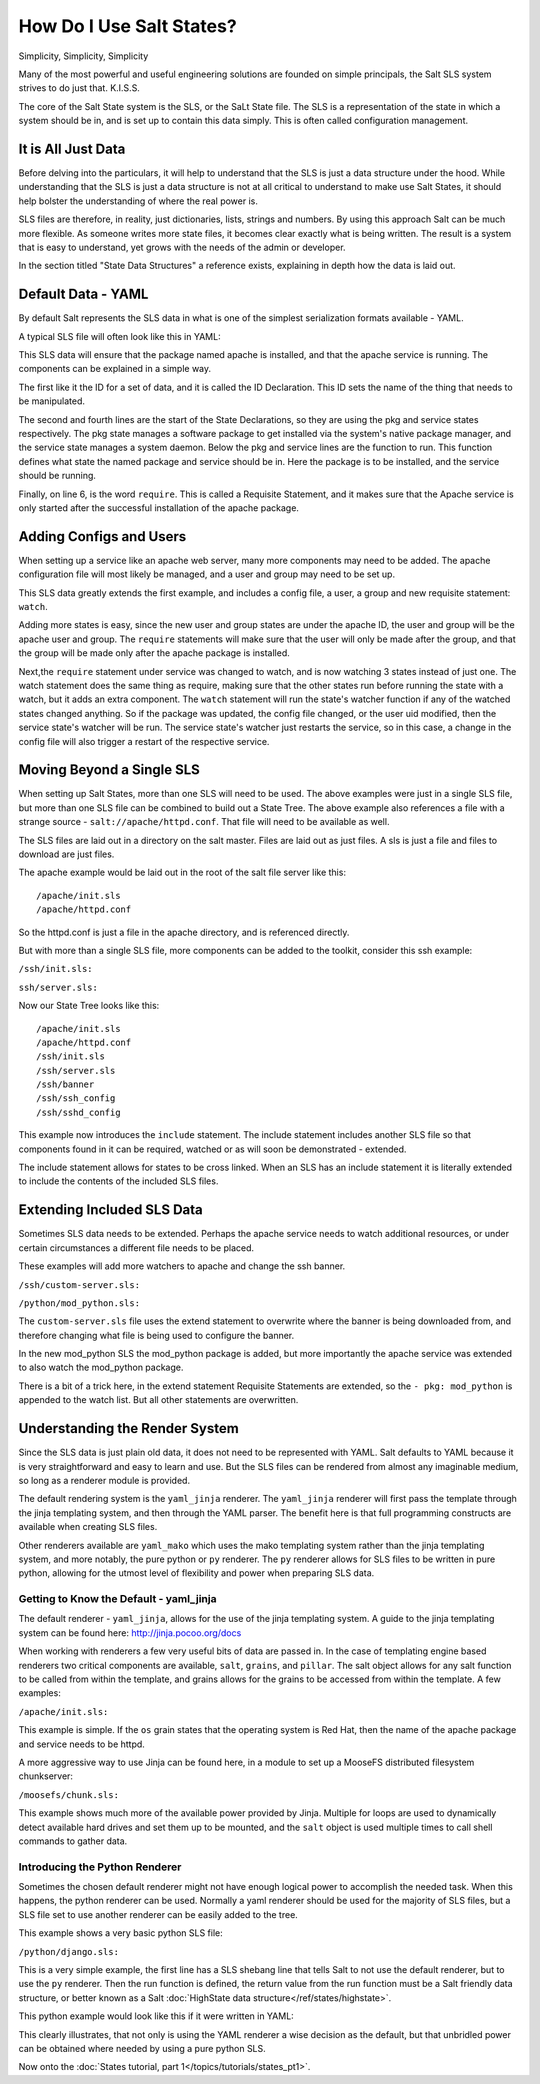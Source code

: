 =========================
How Do I Use Salt States?
=========================

Simplicity, Simplicity, Simplicity

Many of the most powerful and useful engineering solutions are founded on
simple principals, the Salt SLS system strives to do just that. K.I.S.S.

The core of the Salt State system is the SLS, or the SaLt State file. The SLS
is a representation of the state in which a system should be in, and is set up
to contain this data simply. This is often called configuration management.

It is All Just Data
===================

Before delving into the particulars, it will help to understand that the SLS
is just a data structure under the hood. While understanding that the SLS is
just a data structure is not at all critical to understand to make use Salt
States, it should help bolster the understanding of where the real power is.

SLS files are therefore, in reality, just dictionaries, lists, strings and
numbers. By using this approach Salt can be much more flexible. As someone
writes more state files, it becomes clear exactly what is being written. The
result is a system that is easy to understand, yet grows with the needs of
the admin or developer.

In the section titled "State Data Structures" a reference exists, explaining
in depth how the data is laid out.

Default Data - YAML
===================

By default Salt represents the SLS data in what is one of the simplest
serialization formats available - YAML.

A typical SLS file will often look like this in YAML:

.. code-block:: yaml
   :linenos:

    apache:
      pkg:
        - installed
      service:
        - running
        - require:
          - pkg: apache

This SLS data will ensure that the package named apache is installed, and
that the apache service is running. The components can be explained in a
simple way.

The first like it the ID for a set of data, and it is called the ID
Declaration. This ID sets the name of the thing that needs to be manipulated.

The second and fourth lines are the start of the State Declarations, so they
are using the pkg and service states respectively. The pkg state manages a
software package to get installed via the system's native package manager,
and the service state manages a system daemon. Below the pkg and service
lines are the function to run. This function defines what state the named
package and service should be in. Here the package is to be installed, and
the service should be running.

Finally, on line 6, is the word ``require``. This is called a Requisite
Statement, and it makes sure that the Apache service is only started after
the successful installation of the apache package.

Adding Configs and Users
========================

When setting up a service like an apache web server, many more components may
need to be added. The apache configuration file will most likely be managed,
and a user and group may need to be set up.

.. code-block:: yaml
   :linenos:

    apache:
      pkg:
        - installed
      service:
        - running
        - watch:
          - pkg: apache
          - file: /etc/httpd/conf/httpd.conf
          - user: apache
      user:
        - present
        - uid: 87
        - gid: 87
        - home: /var/www/html
        - shell: /bin/nologin
        - require:
          - group: apache
      group:
        - present
        - gid: 87
        - require:
          - pkg: apache

    /etc/httpd/conf/httpd.conf:
      file:
        - managed
        - source: salt://apache/httpd.conf
        - user: root
        - group: root
        - mode: 644

This SLS data greatly extends the first example, and includes a config file,
a user, a group and new requisite statement: ``watch``.

Adding more states is easy, since the new user and group states are under
the apache ID, the user and group will be the apache user and group. The
``require`` statements will make sure that the user will only be made after
the group, and that the group will be made only after the apache package is
installed.

Next,the ``require`` statement under service was changed to watch, and is
now watching 3 states instead of just one. The watch statement does the same
thing as require, making sure that the other states run before running the
state with a watch, but it adds an extra component. The ``watch`` statement
will run the state's watcher function if any of the watched states changed
anything. So if the package was updated, the config file changed, or the user
uid modified, then the service state's watcher will be run. The service
state's watcher just restarts the service, so in this case, a change in the
config file will also trigger a restart of the respective service.

Moving Beyond a Single SLS
==========================

When setting up Salt States, more than one SLS will need to be used. The above
examples were just in a single SLS file, but more than one SLS file can be
combined to build out a State Tree. The above example also references a file
with a strange source - ``salt://apache/httpd.conf``. That file will need to
be available as well.

The SLS files are laid out in a directory on the salt master. Files are laid
out as just files. A sls is just a file and files to download are just files.

The apache example would be laid out in the root of the salt file server like
this: ::

    /apache/init.sls
    /apache/httpd.conf

So the httpd.conf is just a file in the apache directory, and is referenced
directly.

But with more than a single SLS file, more components can be added to the
toolkit, consider this ssh example:

``/ssh/init.sls:``

.. code-block:: yaml
   :linenos:

    openssh-client:
      pkg:
        - installed

    /etc/ssh/ssh_config
      file:
        - managed
        - user: root
        - group: root
        - mode: 644
        - source: salt://ssh/ssh_config
        - require:
          - pkg: openssh-client

``ssh/server.sls:``

.. code-block:: yaml
   :linenos:

    include:
      - ssh

    openssh-server:
      pkg:
        - installed

    sshd:
      service:
        - running
        - require:
          - pkg: openssh-client
          - pkg: openssh-server
          - file: /etc/ssh/banner
          - file: /etc/ssh/sshd_config

    /etc/ssh/sshd_config:
        - managed
        - user: root
        - group: root
        - mode: 644
        - source: salt://ssh/sshd_config
        - require:
          - pkg: openssh-server

    /etc/ssh/banner:
      file:
        - managed
        - user: root
        - group: root
        - mode: 644
        - source: salt://ssh/banner
        - require:
          - pkg: openssh-server

Now our State Tree looks like this: ::

    /apache/init.sls
    /apache/httpd.conf
    /ssh/init.sls
    /ssh/server.sls
    /ssh/banner
    /ssh/ssh_config
    /ssh/sshd_config

This example now introduces the ``include`` statement. The include statement
includes another SLS file so that components found in it can be required,
watched or as will soon be demonstrated - extended.

The include statement allows for states to be cross linked. When an SLS
has an include statement it is literally extended to include the contents of
the included SLS files.

Extending Included SLS Data
===========================

Sometimes SLS data needs to be extended. Perhaps the apache service needs to
watch additional resources, or under certain circumstances a different file
needs to be placed.

These examples will add more watchers to apache and change the ssh banner.

``/ssh/custom-server.sls:``

.. code-block:: yaml
   :linenos:

    include:
      - ssh.server

    extend:
      /etc/ssh/banner:
        file:
          - source: salt://ssh/custom-banner

``/python/mod_python.sls:``

.. code-block:: yaml
   :linenos:

    include:
      - apache

    extend:
      apache:
        service:
          - watch:
            - pkg: mod_python

    mod_python:
      pkg:
        - installed

The ``custom-server.sls`` file uses the extend statement to overwrite where the
banner is being downloaded from, and therefore changing what file is being used
to configure the banner.

In the new mod_python SLS the mod_python package is added, but more importantly
the apache service was extended to also watch the mod_python package.

There is a bit of a trick here, in the extend statement Requisite Statements
are extended, so the ``- pkg: mod_python`` is appended to the watch list. But
all other statements are overwritten.

Understanding the Render System
===============================

Since the SLS data is just plain old data, it does not need to be represented
with YAML. Salt defaults to YAML because it is very straightforward and easy
to learn and use. But the SLS files can be rendered from almost any imaginable
medium, so long as a renderer module is provided.

The default rendering system is the ``yaml_jinja`` renderer. The
``yaml_jinja`` renderer will first pass the template through the jinja
templating system, and then through the YAML parser. The benefit here is that
full programming constructs are available when creating SLS files.

Other renderers available are ``yaml_mako`` which uses the mako templating
system rather than the jinja templating system, and more notably, the pure
python or ``py`` renderer. The ``py`` renderer allows for SLS files to be
written in pure python, allowing for the utmost level of flexibility and
power when preparing SLS data.

Getting to Know the Default - yaml_jinja
----------------------------------------

The default renderer - ``yaml_jinja``, allows for the use of the jinja
templating system. A guide to the jinja templating system can be found here:
http://jinja.pocoo.org/docs

When working with renderers a few very useful bits of data are passed in. In
the case of templating engine based renderers two critical components are
available, ``salt``, ``grains``, and ``pillar``. The salt object allows for
any salt function to be called from within the template, and grains allows for
the grains to be accessed from within the template. A few examples:

``/apache/init.sls:``

.. code-block:: yaml
   :linenos:

    apache:
      pkg:
        - installed
        {% if grains['os'] == 'RedHat'%}
        - name: httpd
        {% endif %}
      service:
        - running
        {% if grains['os'] == 'RedHat'%}
        - name: httpd
        {% endif %}
        - watch:
          - pkg: apache
          - file: /etc/httpd/conf/httpd.conf
          - user: apache
      user:
        - present
        - uid: 87
        - gid: 87
        - home: /var/www/html
        - shell: /bin/nologin
        - require:
          - group: apache
      group:
        - present
        - gid: 87
        - require:
          - pkg: apache

    /etc/httpd/conf/httpd.conf:
      file:
        - managed
        - source: salt://apache/httpd.conf
        - user: root
        - group: root
        - mode: 644

This example is simple. If the ``os`` grain states that the operating system is
Red Hat, then the name of the apache package and service needs to be httpd.

A more aggressive way to use Jinja can be found here, in a module to set up
a MooseFS distributed filesystem chunkserver:

``/moosefs/chunk.sls:``

.. code-block:: yaml
   :linenos:

    include:
      - moosefs

    {% for mnt in salt['cmd.run']('ls /dev/data/moose*').split() %}
    /mnt/moose{{ mnt[-1] }}:
      mount:
        - mounted
        - device: {{ mnt }}
        - fstype: xfs
        - mkmnt: True
      file:
        - directory
        - user: mfs
        - group: mfs
        - require:
          - user: mfs
          - group: mfs
    {% endfor %}

    '/etc/mfshdd.cfg':
      file:
        - managed
        - source: salt://moosefs/mfshdd.cfg
        - user: root
        - group: root
        - mode: 644
        - template: jinja
        - require:
          - pkg: mfs-chunkserver

    '/etc/mfschunkserver.cfg':
      file:
        - managed
        - source: salt://moosefs/mfschunkserver.cfg
        - user: root
        - group: root
        - mode: 644
        - template: jinja
        - require:
          - pkg: mfs-chunkserver

    mfs-chunkserver:
      pkg:
        - installed
    mfschunkserver:
      service:
        - running
        - require:
    {% for mnt in salt['cmd.run']('ls /dev/data/moose*') %}
          - mount: /mnt/moose{{ mnt[-1] }}
          - file: /mnt/moose{{ mnt[-1] }}
    {% endfor %}
          - file: /etc/mfschunkserver.cfg
          - file: /etc/mfshdd.cfg
          - file: /var/lib/mfs

This example shows much more of the available power provided by Jinja.
Multiple for loops are used to dynamically detect available hard drives
and set them up to be mounted, and the ``salt`` object is used multiple
times to call shell commands to gather data.

Introducing the Python Renderer
-------------------------------

Sometimes the chosen default renderer might not have enough logical power to
accomplish the needed task. When this happens, the python renderer can be
used. Normally a yaml renderer should be used for the majority of SLS files,
but a SLS file set to use another renderer can be easily added to the tree.

This example shows a very basic python SLS file:

``/python/django.sls:``

.. code-block:: python
   :linenos:

    #!py

    def run():
    '''
    Install the django package
    '''
    return {'include': ['python'],
            'django': {'pkg': ['installed']}}

This is a very simple example, the first line has a SLS shebang line that
tells Salt to not use the default renderer, but to use the ``py`` renderer.
Then the run function is defined, the return value from the run function
must be a Salt friendly data structure, or better known as a Salt
:doc:`HighState data structure</ref/states/highstate>`.

This python example would look like this if it were written in YAML:

.. code-block:: yaml
   :linenos:

    include:
      - python

    django:
      pkg:
        - installed

This clearly illustrates, that not only is using the YAML renderer a wise
decision as the default, but that unbridled power can be obtained where
needed by using a pure python SLS.

Now onto the :doc:`States tutorial, part 1</topics/tutorials/states_pt1>`.

